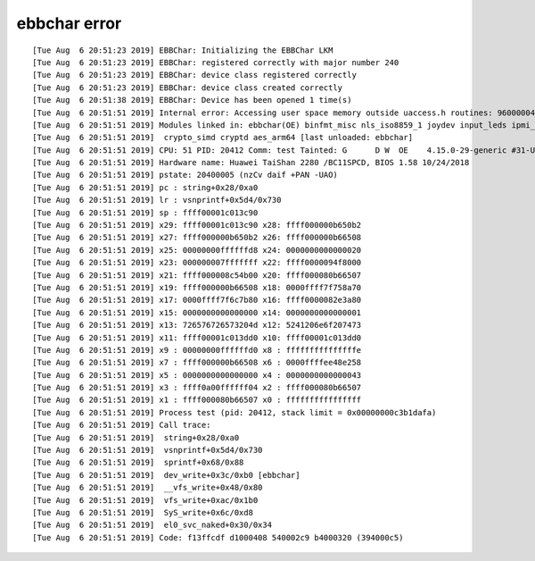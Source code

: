 ebbchar error
===================

::

   [Tue Aug  6 20:51:23 2019] EBBChar: Initializing the EBBChar LKM
   [Tue Aug  6 20:51:23 2019] EBBChar: registered correctly with major number 240
   [Tue Aug  6 20:51:23 2019] EBBChar: device class registered correctly
   [Tue Aug  6 20:51:23 2019] EBBChar: device class created correctly
   [Tue Aug  6 20:51:38 2019] EBBChar: Device has been opened 1 time(s)
   [Tue Aug  6 20:51:51 2019] Internal error: Accessing user space memory outside uaccess.h routines: 96000004 [#3] SMP
   [Tue Aug  6 20:51:51 2019] Modules linked in: ebbchar(OE) binfmt_misc nls_iso8859_1 joydev input_leds ipmi_ssif shpchp ipmi_si ipmi_devintf ipmi_msghandler sch_fq_codel ib_iser rdma_cm iw_cm ib_cm ib_core iscsi_tcp libiscsi_tcp libiscsi scsi_transport_iscsi nfsd auth_rpcgss nfs_acl lockd grace sunrpc ppdev lp parport ip_tables x_tables autofs4 btrfs zstd_compress raid10 raid456 async_raid6_recov async_memcpy async_pq async_xor async_tx xor raid6_pq libcrc32c raid1 raid0 multipath linear hid_generic ses enclosure usbhid hid marvell hibmc_drm ttm aes_ce_blk drm_kms_helper aes_ce_cipher crc32_ce syscopyarea crct10dif_ce sysfillrect ghash_ce sysimgblt sha2_ce fb_sys_fops sha256_arm64 sha1_ce drm hisi_sas_v2_hw hisi_sas_main ehci_platform libsas scsi_transport_sas hns_dsaf hns_enet_drv hns_mdio hnae aes_neon_bs aes_neon_blk
   [Tue Aug  6 20:51:51 2019]  crypto_simd cryptd aes_arm64 [last unloaded: ebbchar]
   [Tue Aug  6 20:51:51 2019] CPU: 51 PID: 20412 Comm: test Tainted: G      D W  OE    4.15.0-29-generic #31-Ubuntu
   [Tue Aug  6 20:51:51 2019] Hardware name: Huawei TaiShan 2280 /BC11SPCD, BIOS 1.58 10/24/2018
   [Tue Aug  6 20:51:51 2019] pstate: 20400005 (nzCv daif +PAN -UAO)
   [Tue Aug  6 20:51:51 2019] pc : string+0x28/0xa0
   [Tue Aug  6 20:51:51 2019] lr : vsnprintf+0x5d4/0x730
   [Tue Aug  6 20:51:51 2019] sp : ffff00001c013c90
   [Tue Aug  6 20:51:51 2019] x29: ffff00001c013c90 x28: ffff000000b650b2
   [Tue Aug  6 20:51:51 2019] x27: ffff000000b650b2 x26: ffff000000b66508
   [Tue Aug  6 20:51:51 2019] x25: 00000000ffffffd8 x24: 0000000000000020
   [Tue Aug  6 20:51:51 2019] x23: 000000007fffffff x22: ffff0000094f8000
   [Tue Aug  6 20:51:51 2019] x21: ffff000008c54b00 x20: ffff000080b66507
   [Tue Aug  6 20:51:51 2019] x19: ffff000000b66508 x18: 0000ffff7f758a70
   [Tue Aug  6 20:51:51 2019] x17: 0000ffff7f6c7b80 x16: ffff0000082e3a80
   [Tue Aug  6 20:51:51 2019] x15: 0000000000000000 x14: 0000000000000001
   [Tue Aug  6 20:51:51 2019] x13: 726576726573204d x12: 5241206e6f207473
   [Tue Aug  6 20:51:51 2019] x11: ffff00001c013dd0 x10: ffff00001c013dd0
   [Tue Aug  6 20:51:51 2019] x9 : 00000000ffffffd0 x8 : fffffffffffffffe
   [Tue Aug  6 20:51:51 2019] x7 : ffff000000b66508 x6 : 0000ffffee48e258
   [Tue Aug  6 20:51:51 2019] x5 : 0000000000000000 x4 : 0000000000000043
   [Tue Aug  6 20:51:51 2019] x3 : ffff0a00ffffff04 x2 : ffff000080b66507
   [Tue Aug  6 20:51:51 2019] x1 : ffff000080b66507 x0 : ffffffffffffffff
   [Tue Aug  6 20:51:51 2019] Process test (pid: 20412, stack limit = 0x00000000c3b1dafa)
   [Tue Aug  6 20:51:51 2019] Call trace:
   [Tue Aug  6 20:51:51 2019]  string+0x28/0xa0
   [Tue Aug  6 20:51:51 2019]  vsnprintf+0x5d4/0x730
   [Tue Aug  6 20:51:51 2019]  sprintf+0x68/0x88
   [Tue Aug  6 20:51:51 2019]  dev_write+0x3c/0xb0 [ebbchar]
   [Tue Aug  6 20:51:51 2019]  __vfs_write+0x48/0x80
   [Tue Aug  6 20:51:51 2019]  vfs_write+0xac/0x1b0
   [Tue Aug  6 20:51:51 2019]  SyS_write+0x6c/0xd8
   [Tue Aug  6 20:51:51 2019]  el0_svc_naked+0x30/0x34
   [Tue Aug  6 20:51:51 2019] Code: f13ffcdf d1000408 540002c9 b4000320 (394000c5)
